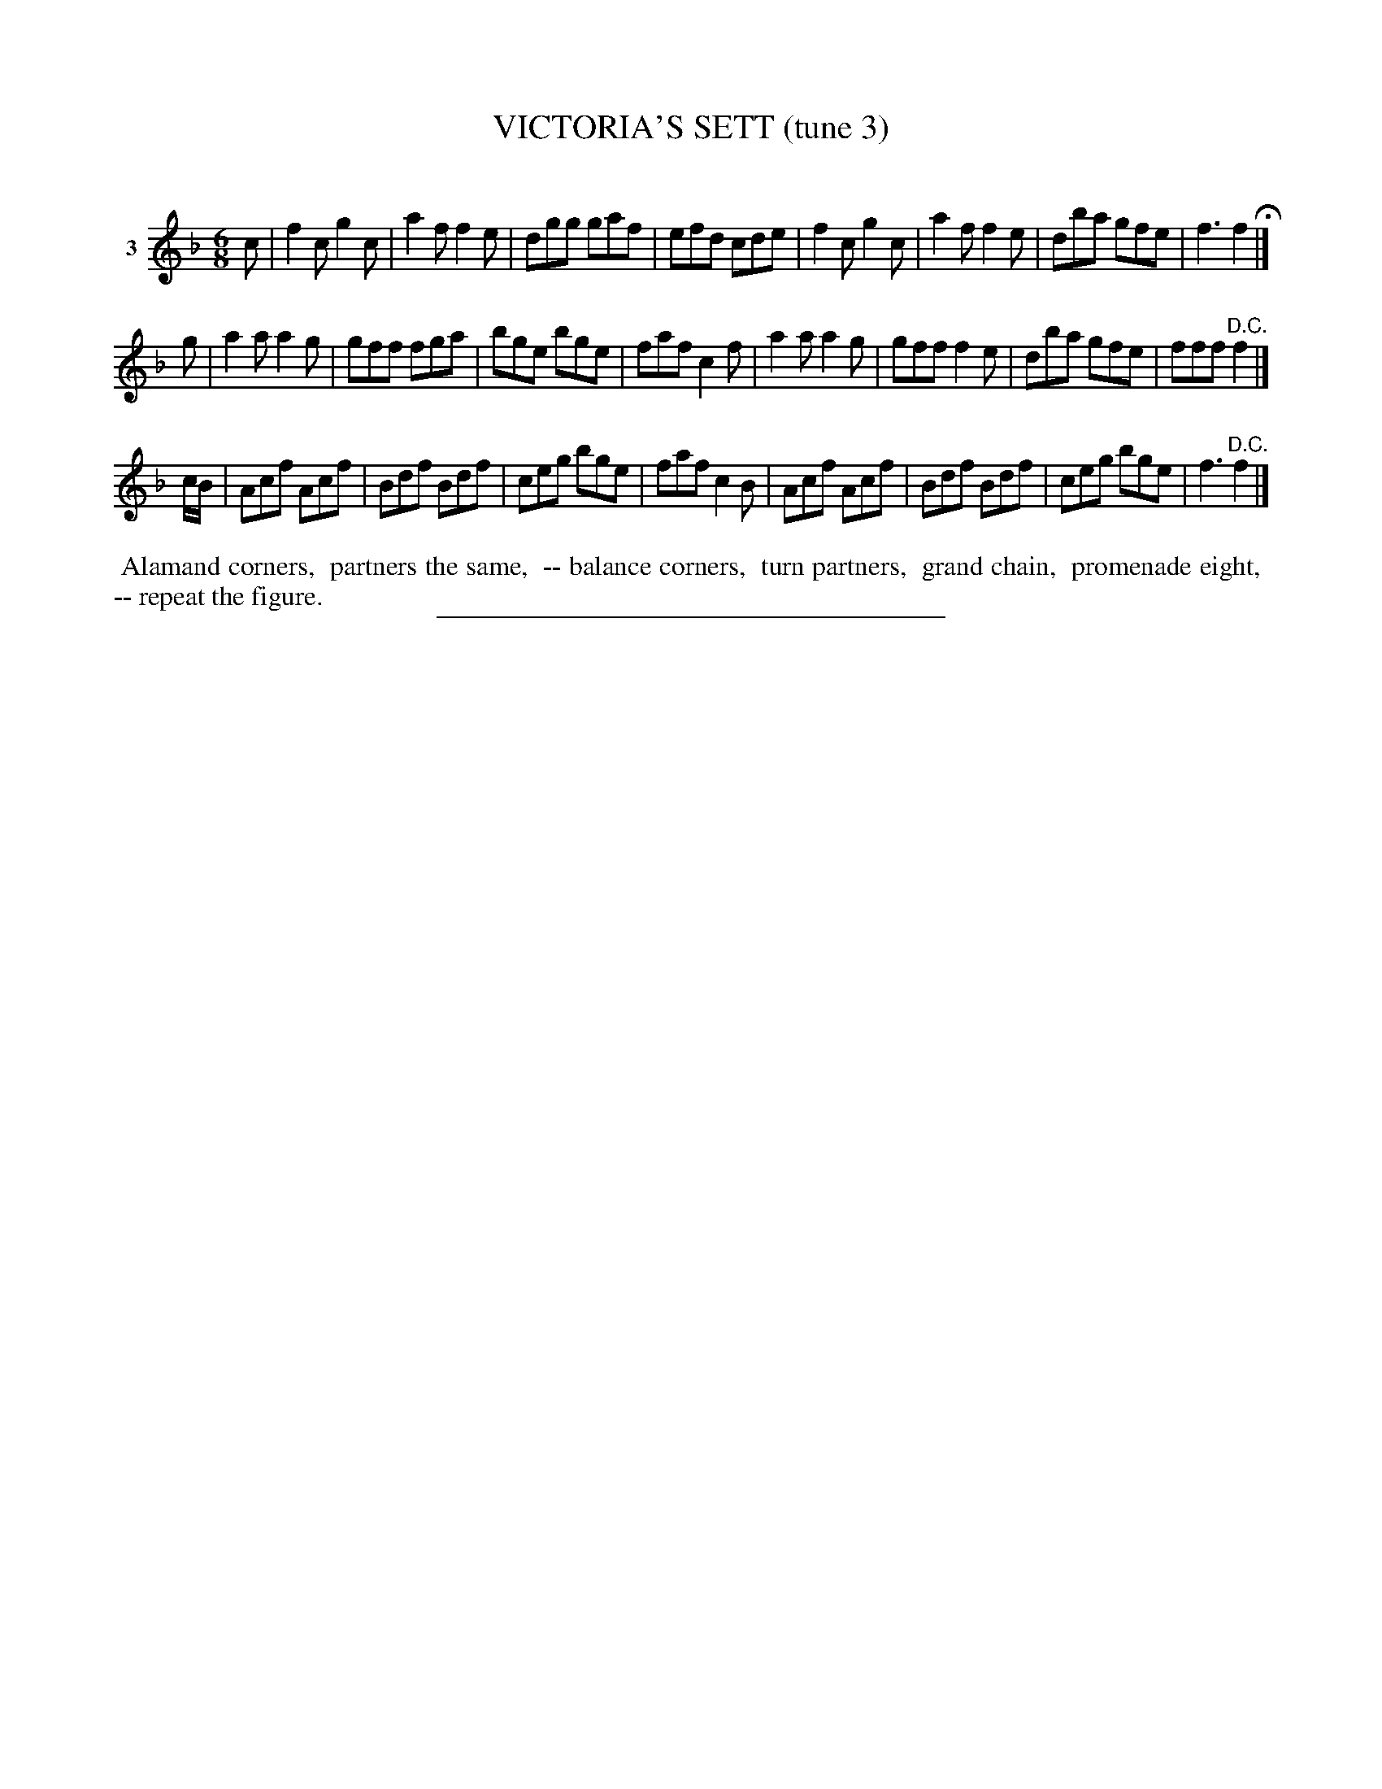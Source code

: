X: 20943
T: VICTORIA'S SETT (tune 3)
C:
%R: jig
B: Elias Howe "The Musician's Companion" 1843 p.95 #3
S: http://imslp.org/wiki/The_Musician's_Companion_(Howe,_Elias)
Z: 2015 John Chambers <jc:trillian.mit.edu>
M: 6/8
L: 1/8
K: F
% - - - - - - - - - - - - - - - - - - - - - - - - - - - - -
V: 1 name="3"
c |\
f2c g2c | a2f f2e | dgg gaf | efd cde |\
f2c g2c | a2f f2e | dba gfe | f3 f2 H|]
g |\
a2a a2g | gff fga | bge bge | faf c2f |\
a2a a2g | gff f2e | dba gfe | fff "^D.C."f2 |]
c/B/ |\
Acf Acf | Bdf Bdf | ceg bge | faf c2B |\
Acf Acf | Bdf Bdf | ceg bge | f3 "^D.C."f2 |]
% - - - - - - - - - - Dance description - - - - - - - - - -
%%begintext align
%% Alamand corners,
%% partners the same,
%% -- balance corners,
%% turn partners,
%% grand chain,
%% promenade eight,
%% -- repeat the figure.
%%endtext
% - - - - - - - - - - - - - - - - - - - - - - - - - - - - -
%%sep 1 1 300
